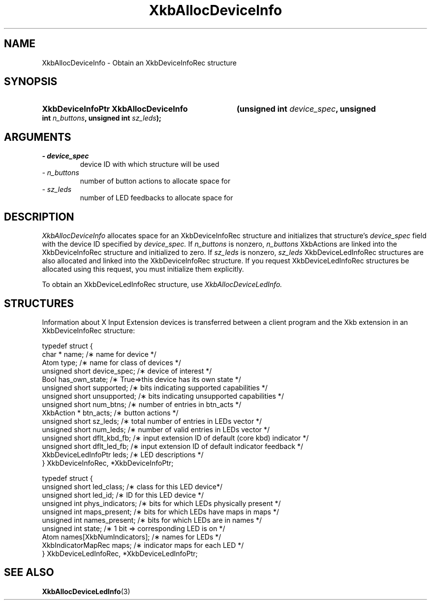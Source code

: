 '\" t
.\" Copyright 1999 Oracle and/or its affiliates. All rights reserved.
.\"
.\" Permission is hereby granted, free of charge, to any person obtaining a
.\" copy of this software and associated documentation files (the "Software"),
.\" to deal in the Software without restriction, including without limitation
.\" the rights to use, copy, modify, merge, publish, distribute, sublicense,
.\" and/or sell copies of the Software, and to permit persons to whom the
.\" Software is furnished to do so, subject to the following conditions:
.\"
.\" The above copyright notice and this permission notice (including the next
.\" paragraph) shall be included in all copies or substantial portions of the
.\" Software.
.\"
.\" THE SOFTWARE IS PROVIDED "AS IS", WITHOUT WARRANTY OF ANY KIND, EXPRESS OR
.\" IMPLIED, INCLUDING BUT NOT LIMITED TO THE WARRANTIES OF MERCHANTABILITY,
.\" FITNESS FOR A PARTICULAR PURPOSE AND NONINFRINGEMENT.  IN NO EVENT SHALL
.\" THE AUTHORS OR COPYRIGHT HOLDERS BE LIABLE FOR ANY CLAIM, DAMAGES OR OTHER
.\" LIABILITY, WHETHER IN AN ACTION OF CONTRACT, TORT OR OTHERWISE, ARISING
.\" FROM, OUT OF OR IN CONNECTION WITH THE SOFTWARE OR THE USE OR OTHER
.\" DEALINGS IN THE SOFTWARE.
.\"
.TH XkbAllocDeviceInfo 3 "libX11 1.6.4" "X Version 11" "XKB FUNCTIONS"
.SH NAME
XkbAllocDeviceInfo \- Obtain an XkbDeviceInfoRec structure
.SH SYNOPSIS
.HP
.B XkbDeviceInfoPtr XkbAllocDeviceInfo
.BI "(\^unsigned int " "device_spec" "\^,"
.BI "unsigned int " "n_buttons" "\^,"
.BI "unsigned int " "sz_leds" "\^);"
.if n .ti +5n
.if t .ti +.5i
.SH ARGUMENTS
.TP
.I \- device_spec
device ID with which structure will be used
.TP
.I \- n_buttons
number of button actions to allocate space for
.TP
.I \- sz_leds
number of LED feedbacks to allocate space for
.SH DESCRIPTION
.LP
.I XkbAllocDeviceInfo 
allocates space for an XkbDeviceInfoRec structure and initializes that structure's 
.I device_spec 
field with the device ID specified by 
.I device_spec. 
If 
.I n_buttons 
is nonzero, 
.I n_buttons 
XkbActions are linked into the XkbDeviceInfoRec structure and initialized to zero. If 
.I sz_leds 
is nonzero, 
.I sz_leds 
XkbDeviceLedInfoRec structures are also allocated and linked into the XkbDeviceInfoRec structure. If 
you request XkbDeviceLedInfoRec structures be allocated using this request, you must initialize them 
explicitly.

To obtain an XkbDeviceLedInfoRec structure, use 
.I XkbAllocDeviceLedInfo.
.SH STRUCTURES
.LP
Information about X Input Extension devices is transferred between a client program and the Xkb 
extension in an XkbDeviceInfoRec structure:
.nf

    typedef struct {
        char *               name;          /\(** name for device */
        Atom                 type;          /\(** name for class of devices */
        unsigned short       device_spec;   /\(** device of interest */
        Bool                 has_own_state; /\(** True=>this device has its own state */
        unsigned short       supported;     /\(** bits indicating supported capabilities */
        unsigned short       unsupported;   /\(** bits indicating unsupported capabilities */
        unsigned short       num_btns;      /\(** number of entries in btn_acts */
        XkbAction *          btn_acts;      /\(** button actions */
        unsigned short       sz_leds;       /\(** total number of entries in LEDs vector */
        unsigned short       num_leds;      /\(** number of valid entries in LEDs vector */
        unsigned short       dflt_kbd_fb;   /\(** input extension ID of default (core kbd) indicator */
        unsigned short       dflt_led_fb;   /\(** input extension ID of default indicator feedback */
        XkbDeviceLedInfoPtr  leds;          /\(** LED descriptions */
    } XkbDeviceInfoRec, *XkbDeviceInfoPtr;
    

    typedef struct {
        unsigned short      led_class;        /\(** class for this LED device*/
        unsigned short      led_id;           /\(** ID for this LED device */
        unsigned int        phys_indicators;  /\(** bits for which LEDs physically present */
        unsigned int        maps_present;     /\(** bits for which LEDs have maps in maps */
        unsigned int        names_present;    /\(** bits for which LEDs are in names */
        unsigned int        state;            /\(** 1 bit => corresponding LED is on */
        Atom                names[XkbNumIndicators];   /\(** names for LEDs */
        XkbIndicatorMapRec  maps;             /\(** indicator maps for each LED */
    } XkbDeviceLedInfoRec, *XkbDeviceLedInfoPtr;
.fi    
.SH "SEE ALSO"
.BR XkbAllocDeviceLedInfo (3)
